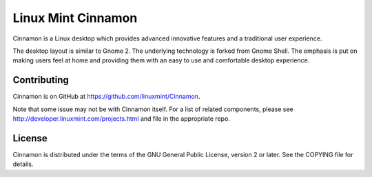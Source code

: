====
Linux Mint Cinnamon
====
Cinnamon is a Linux desktop which provides advanced innovative features and a traditional user experience.

.. image:: https://www.linuxmint.com/pictures/screenshots/sarah/cinnamon.png

The desktop layout is similar to Gnome 2. 
The underlying technology is forked from Gnome Shell.
The emphasis is put on making users feel at home and providing them with an easy to use and comfortable desktop experience.


Contributing
============
Cinnamon is on GitHub at https://github.com/linuxmint/Cinnamon.

Note that some issue may not be with Cinnamon itself. For a list of related components,
please see http://developer.linuxmint.com/projects.html and file in the appropriate repo.


License
=======
Cinnamon is distributed under the terms of the GNU General Public License,
version 2 or later. See the COPYING file for details.

